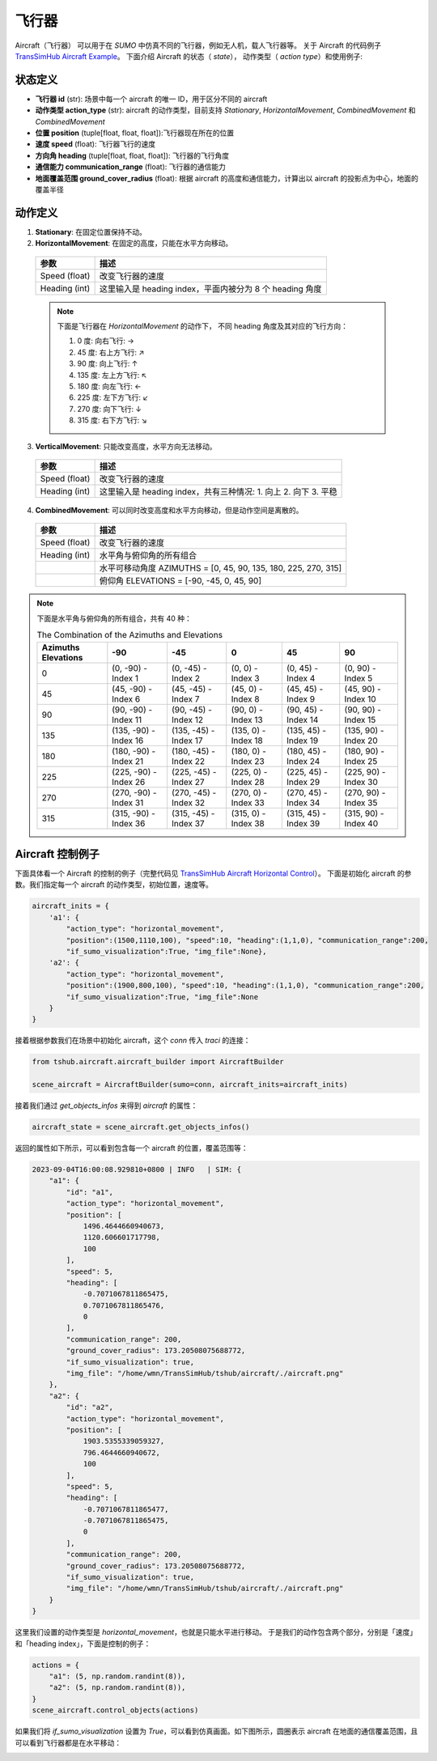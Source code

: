 飞行器
=================

Aircraft（飞行器） 可以用于在 `SUMO` 中仿真不同的飞行器，例如无人机，载人飞行器等。
关于 Aircraft 的代码例子 `TransSimHub Aircraft Example <https://github.com/Traffic-Alpha/TransSimHub/tree/main/examples/aircraft>`_。
下面介绍 Aircraft 的状态（ `state`）， 动作类型（ `action type`）和使用例子:


状态定义
~~~~~~~~~~~~

- **飞行器 id** (str): 场景中每一个 aircraft 的唯一 ID，用于区分不同的 aircraft
- **动作类型 action_type** (str): aircraft 的动作类型，目前支持 `Stationary`, `HorizontalMovement`, `CombinedMovement` 和 `CombinedMovement`
- **位置 position** (tuple[float, float, float]):飞行器现在所在的位置
- **速度 speed** (float): 飞行器飞行的速度
- **方向角 heading** (tuple[float, float, float]): 飞行器的飞行角度
- **通信能力 communication_range** (float): 飞行器的通信能力
- **地面覆盖范围 ground_cover_radius** (float): 根据 aircraft 的高度和通信能力，计算出以 aircraft 的投影点为中心，地面的覆盖半径


动作定义
~~~~~~~~~~~~

1. **Stationary**: 在固定位置保持不动。
2. **HorizontalMovement**: 在固定的高度，只能在水平方向移动。

  .. list-table::
    :header-rows: 1

    * - 参数
      - 描述
    * - Speed (float)
      - 改变飞行器的速度
    * - Heading (int)
      - 这里输入是 heading index，平面内被分为 8 个 heading 角度

  .. note::

    下面是飞行器在 `HorizontalMovement` 的动作下，
    不同 heading 角度及其对应的飞行方向：

    1. 0 度: 向右飞行: ->
    2. 45 度: 右上方飞行: ↗
    3. 90 度: 向上飞行: ↑
    4. 135 度: 左上方飞行: ↖
    5. 180 度: 向左飞行: <-
    6. 225 度: 左下方飞行: ↙
    7. 270 度: 向下飞行: ↓
    8. 315 度: 右下方飞行: ↘

3. **VerticalMovement**: 只能改变高度，水平方向无法移动。

  .. list-table::
    :header-rows: 1

    * - 参数
      - 描述
    * - Speed (float)
      - 改变飞行器的速度
    * - Heading (int)
      - 这里输入是 heading index，共有三种情况:
        1. 向上
        2. 向下
        3. 平稳

4. **CombinedMovement**: 可以同时改变高度和水平方向移动，但是动作空间是离散的。

  .. list-table::
    :header-rows: 1

    * - 参数
      - 描述
    * - Speed (float)
      - 改变飞行器的速度
    * - Heading (int)
      - 水平角与俯仰角的所有组合
    * -
      - 水平可移动角度 AZIMUTHS = [0, 45, 90, 135, 180, 225, 270, 315]
    * - 
      - 俯仰角 ELEVATIONS = [-90, -45, 0, 45, 90]


.. note::

  下面是水平角与俯仰角的所有组合，共有 40 种：

  .. list-table:: The Combination of the Azimuths and Elevations
    :header-rows: 1

    * - Azimuths \ Elevations
      - -90
      - -45
      - 0
      - 45
      - 90
    * - 0
      - (0, -90) - Index 1
      - (0, -45) - Index 2
      - (0, 0) - Index 3
      - (0, 45) - Index 4
      - (0, 90) - Index 5
    * - 45
      - (45, -90) - Index 6
      - (45, -45) - Index 7
      - (45, 0) - Index 8
      - (45, 45) - Index 9
      - (45, 90) - Index 10
    * - 90
      - (90, -90) - Index 11
      - (90, -45) - Index 12
      - (90, 0) - Index 13
      - (90, 45) - Index 14
      - (90, 90) - Index 15
    * - 135
      - (135, -90) - Index 16
      - (135, -45) - Index 17
      - (135, 0) - Index 18
      - (135, 45) - Index 19
      - (135, 90) - Index 20
    * - 180
      - (180, -90) - Index 21
      - (180, -45) - Index 22
      - (180, 0) - Index 23
      - (180, 45) - Index 24
      - (180, 90) - Index 25
    * - 225
      - (225, -90) - Index 26
      - (225, -45) - Index 27
      - (225, 0) - Index 28
      - (225, 45) - Index 29
      - (225, 90) - Index 30
    * - 270
      - (270, -90) - Index 31
      - (270, -45) - Index 32
      - (270, 0) - Index 33
      - (270, 45) - Index 34
      - (270, 90) - Index 35
    * - 315
      - (315, -90) - Index 36
      - (315, -45) - Index 37
      - (315, 0) - Index 38
      - (315, 45) - Index 39
      - (315, 90) - Index 40


Aircraft 控制例子
~~~~~~~~~~~~~~~~~~~~~~

下面具体看一个 Aircraft 的控制的例子（完整代码见 `TransSimHub Aircraft Horizontal Control <https://github.com/Traffic-Alpha/TransSimHub/blob/main/examples/aircraft/aircraft_actions/aircraft_horizontal.py>`_）。
下面是初始化 aircraft 的参数。我们指定每一个 aircraft 的动作类型，初始位置，速度等。

.. code-block:: python

    aircraft_inits = {
        'a1': {
            "action_type": "horizontal_movement", 
            "position":(1500,1110,100), "speed":10, "heading":(1,1,0), "communication_range":200, 
            "if_sumo_visualization":True, "img_file":None},
        'a2': {
            "action_type": "horizontal_movement", 
            "position":(1900,800,100), "speed":10, "heading":(1,1,0), "communication_range":200, 
            "if_sumo_visualization":True, "img_file":None
        }
    }

接着根据参数我们在场景中初始化 aircraft，这个 `conn` 传入 `traci` 的连接：

.. code-block:: python

    from tshub.aircraft.aircraft_builder import AircraftBuilder

    scene_aircraft = AircraftBuilder(sumo=conn, aircraft_inits=aircraft_inits)

接着我们通过 `get_objects_infos` 来得到 `aircraft` 的属性：

.. code-block:: python

    aircraft_state = scene_aircraft.get_objects_infos()

返回的属性如下所示，可以看到包含每一个 aircraft 的位置，覆盖范围等：

.. code-block:: python

    2023-09-04T16:00:08.929810+0800 | INFO   | SIM: {
        "a1": {
            "id": "a1",
            "action_type": "horizontal_movement",
            "position": [
                1496.4644660940673,
                1120.606601717798,
                100
            ],
            "speed": 5,
            "heading": [
                -0.7071067811865475,
                0.7071067811865476,
                0
            ],
            "communication_range": 200,
            "ground_cover_radius": 173.20508075688772,
            "if_sumo_visualization": true,
            "img_file": "/home/wmn/TransSimHub/tshub/aircraft/./aircraft.png"
        },
        "a2": {
            "id": "a2",
            "action_type": "horizontal_movement",
            "position": [
                1903.5355339059327,
                796.4644660940672,
                100
            ],
            "speed": 5,
            "heading": [
                -0.7071067811865477,
                -0.7071067811865475,
                0
            ],
            "communication_range": 200,
            "ground_cover_radius": 173.20508075688772,
            "if_sumo_visualization": true,
            "img_file": "/home/wmn/TransSimHub/tshub/aircraft/./aircraft.png"
        }
    }

这里我们设置的动作类型是 `horizontal_movement`，也就是只能水平进行移动。
于是我们的动作包含两个部分，分别是「速度」和「heading index」，下面是控制的例子：

.. code-block:: python

    actions = {
        "a1": (5, np.random.randint(8)),
        "a2": (5, np.random.randint(8)),
    }
    scene_aircraft.control_objects(actions)

如果我们将 `if_sumo_visualization` 设置为 `True`，可以看到仿真画面。如下图所示，圆圈表示 aircraft 在地面的通信覆盖范围，且可以看到飞行器都是在水平移动：

.. image:: ../../../_static/object/aircraft_action.gif
   :alt: aircraft_sumo_example
   :align: center